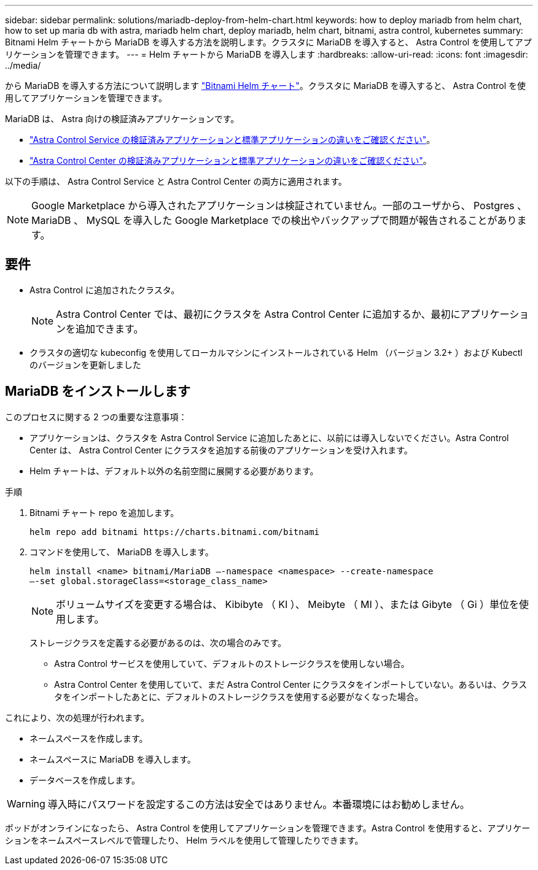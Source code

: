---
sidebar: sidebar 
permalink: solutions/mariadb-deploy-from-helm-chart.html 
keywords: how to deploy mariadb from helm chart, how to set up maria db with astra, mariadb helm chart, deploy mariadb, helm chart, bitnami, astra control, kubernetes 
summary: Bitnami Helm チャートから MariaDB を導入する方法を説明します。クラスタに MariaDB を導入すると、 Astra Control を使用してアプリケーションを管理できます。 
---
= Helm チャートから MariaDB を導入します
:hardbreaks:
:allow-uri-read: 
:icons: font
:imagesdir: ../media/


から MariaDB を導入する方法について説明します https://bitnami.com/stack/mariadb/helm["Bitnami Helm チャート"^]。クラスタに MariaDB を導入すると、 Astra Control を使用してアプリケーションを管理できます。

MariaDB は、 Astra 向けの検証済みアプリケーションです。

* https://docs.netapp.com/us-en/astra/learn/validated-vs-standard.html["Astra Control Service の検証済みアプリケーションと標準アプリケーションの違いをご確認ください"^]。
* https://docs.netapp.com/us-en/astra-control-center/concepts/validated-vs-standard.html["Astra Control Center の検証済みアプリケーションと標準アプリケーションの違いをご確認ください"^]。


以下の手順は、 Astra Control Service と Astra Control Center の両方に適用されます。


NOTE: Google Marketplace から導入されたアプリケーションは検証されていません。一部のユーザから、 Postgres 、 MariaDB 、 MySQL を導入した Google Marketplace での検出やバックアップで問題が報告されることがあります。



== 要件

* Astra Control に追加されたクラスタ。
+

NOTE: Astra Control Center では、最初にクラスタを Astra Control Center に追加するか、最初にアプリケーションを追加できます。

* クラスタの適切な kubeconfig を使用してローカルマシンにインストールされている Helm （バージョン 3.2+ ）および Kubectl のバージョンを更新しました




== MariaDB をインストールします

このプロセスに関する 2 つの重要な注意事項：

* アプリケーションは、クラスタを Astra Control Service に追加したあとに、以前には導入しないでください。Astra Control Center は、 Astra Control Center にクラスタを追加する前後のアプリケーションを受け入れます。
* Helm チャートは、デフォルト以外の名前空間に展開する必要があります。


.手順
. Bitnami チャート repo を追加します。
+
[listing]
----
helm repo add bitnami https://charts.bitnami.com/bitnami
----
. コマンドを使用して、 MariaDB を導入します。
+
[listing]
----
helm install <name> bitnami/MariaDB –-namespace <namespace> --create-namespace
–-set global.storageClass=<storage_class_name>
----
+

NOTE: ボリュームサイズを変更する場合は、 Kibibyte （ KI ）、 Meibyte （ MI ）、または Gibyte （ Gi ）単位を使用します。

+
ストレージクラスを定義する必要があるのは、次の場合のみです。

+
** Astra Control サービスを使用していて、デフォルトのストレージクラスを使用しない場合。
** Astra Control Center を使用していて、まだ Astra Control Center にクラスタをインポートしていない。あるいは、クラスタをインポートしたあとに、デフォルトのストレージクラスを使用する必要がなくなった場合。




これにより、次の処理が行われます。

* ネームスペースを作成します。
* ネームスペースに MariaDB を導入します。
* データベースを作成します。



WARNING: 導入時にパスワードを設定するこの方法は安全ではありません。本番環境にはお勧めしません。

ポッドがオンラインになったら、 Astra Control を使用してアプリケーションを管理できます。Astra Control を使用すると、アプリケーションをネームスペースレベルで管理したり、 Helm ラベルを使用して管理したりできます。
